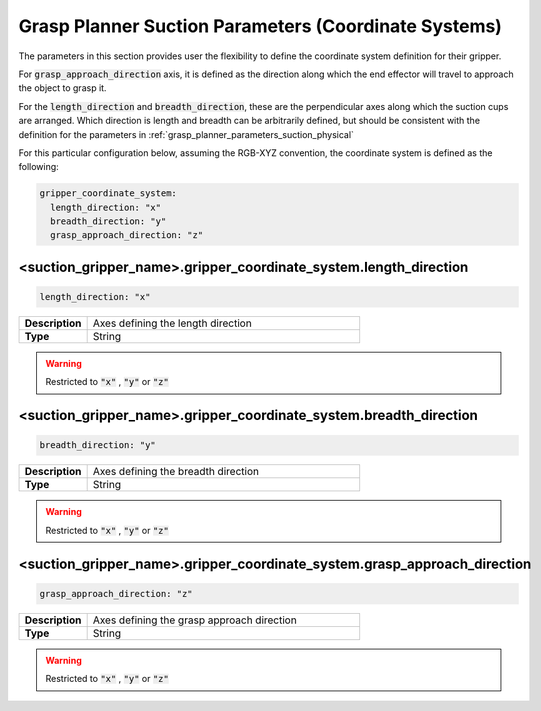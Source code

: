 .. easy_manipulation_deployment documentation master file, created by
   sphinx-quickstart on Thu Oct 22 11:03:35 2020.
   You can adapt this file completely to your liking, but it should at least
   contain the root `toctree` directive.

.. _grasp_planner_parameters_suction_axis:

Grasp Planner Suction Parameters (Coordinate Systems)
========================================================

The parameters in this section provides user the flexibility to define the coordinate system
definition for their gripper. 

For :code:`grasp_approach_direction` axis, it is defined as the direction along which the end effector will travel
to approach the object to grasp it.

For the :code:`length_direction` and :code:`breadth_direction`, these are the perpendicular axes along which the suction 
cups are arranged. Which direction is length and breadth can be arbitrarily defined, but should be 
consistent with the definition for the parameters in :ref:`grasp_planner_parameters_suction_physical`

For this particular configuration below, assuming the RGB-XYZ convention, the coordinate system is defined as the following:

.. code-block:: bash

   gripper_coordinate_system:
     length_direction: "x"
     breadth_direction: "y"
     grasp_approach_direction: "z"

.. image:: ../../images/grasp_planner/suction_axis.png
   :align: center

<suction_gripper_name>.gripper_coordinate_system.length_direction
^^^^^^^^^^^^^^^^^^^^^^^^^^^^^^^^^^^^^^^^^^^^^^^^^^^^^^^^^^^^^^^^^^^^

.. code-block:: bash

   length_direction: "x"

.. list-table::
   :widths: 5 20
   :header-rows: 0
   :stub-columns: 1

   * - Description
     - Axes defining the length direction
   * - Type
     - String

.. warning:: Restricted to :code:`"x"` , :code:`"y"` or :code:`"z"`


<suction_gripper_name>.gripper_coordinate_system.breadth_direction
^^^^^^^^^^^^^^^^^^^^^^^^^^^^^^^^^^^^^^^^^^^^^^^^^^^^^^^^^^^^^^^^^^^

.. code-block:: bash

   breadth_direction: "y"

.. list-table::
   :widths: 5 20
   :header-rows: 0
   :stub-columns: 1

   * - Description
     - Axes defining the breadth direction
   * - Type
     - String

.. warning:: Restricted to :code:`"x"` , :code:`"y"` or :code:`"z"`

<suction_gripper_name>.gripper_coordinate_system.grasp_approach_direction
^^^^^^^^^^^^^^^^^^^^^^^^^^^^^^^^^^^^^^^^^^^^^^^^^^^^^^^^^^^^^^^^^^^^^^^^^^^^

.. code-block:: bash

   grasp_approach_direction: "z"

.. list-table::
   :widths: 5 20
   :header-rows: 0
   :stub-columns: 1

   * - Description
     - Axes defining the grasp approach direction
   * - Type
     - String

.. warning:: Restricted to :code:`"x"` , :code:`"y"` or :code:`"z"`